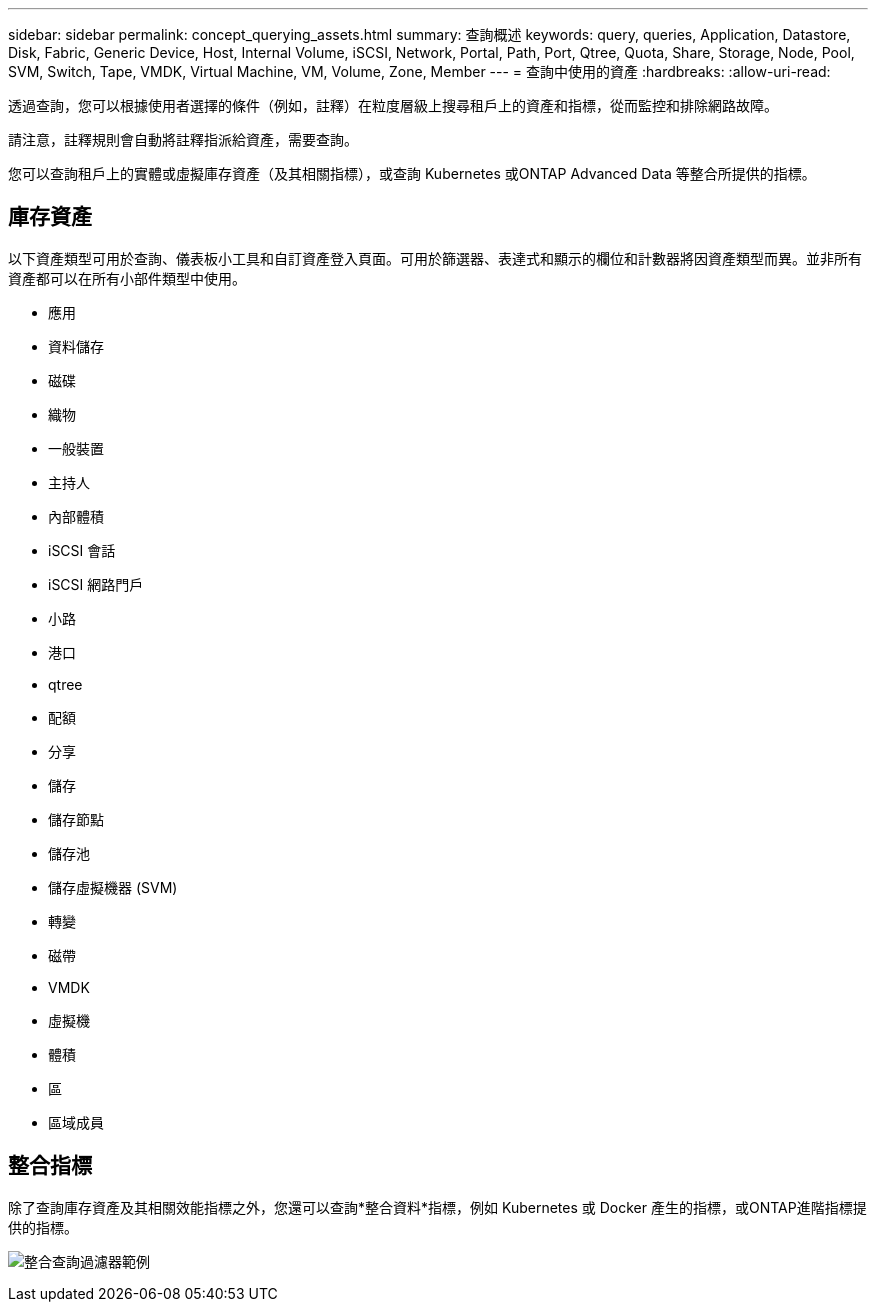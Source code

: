 ---
sidebar: sidebar 
permalink: concept_querying_assets.html 
summary: 查詢概述 
keywords: query, queries, Application, Datastore, Disk, Fabric, Generic Device, Host, Internal Volume, iSCSI, Network, Portal, Path, Port, Qtree, Quota, Share, Storage, Node, Pool, SVM, Switch, Tape, VMDK, Virtual Machine, VM, Volume, Zone, Member 
---
= 查詢中使用的資產
:hardbreaks:
:allow-uri-read: 


[role="lead"]
透過查詢，您可以根據使用者選擇的條件（例如，註釋）在粒度層級上搜尋租戶上的資產和指標，從而監控和排除網路故障。

請注意，註釋規則會自動將註釋指派給資產，需要查詢。

您可以查詢租戶上的實體或虛擬庫存資產（及其相關指標），或查詢 Kubernetes 或ONTAP Advanced Data 等整合所提供的指標。



== 庫存資產

以下資產類型可用於查詢、儀表板小工具和自訂資產登入頁面。可用於篩選器、表達式和顯示的欄位和計數器將因資產類型而異。並非所有資產都可以在所有小部件類型中使用。

* 應用
* 資料儲存
* 磁碟
* 織物
* 一般裝置
* 主持人
* 內部體積
* iSCSI 會話
* iSCSI 網路門戶
* 小路
* 港口
* qtree
* 配額
* 分享
* 儲存
* 儲存節點
* 儲存池
* 儲存虛擬機器 (SVM)
* 轉變
* 磁帶
* VMDK
* 虛擬機
* 體積
* 區
* 區域成員




== 整合指標

除了查詢庫存資產及其相關效能指標之外，您還可以查詢*整合資料*指標，例如 Kubernetes 或 Docker 產生的指標，或ONTAP進階指標提供的指標。

image:QueryPageFilter.png["整合查詢過濾器範例"]

